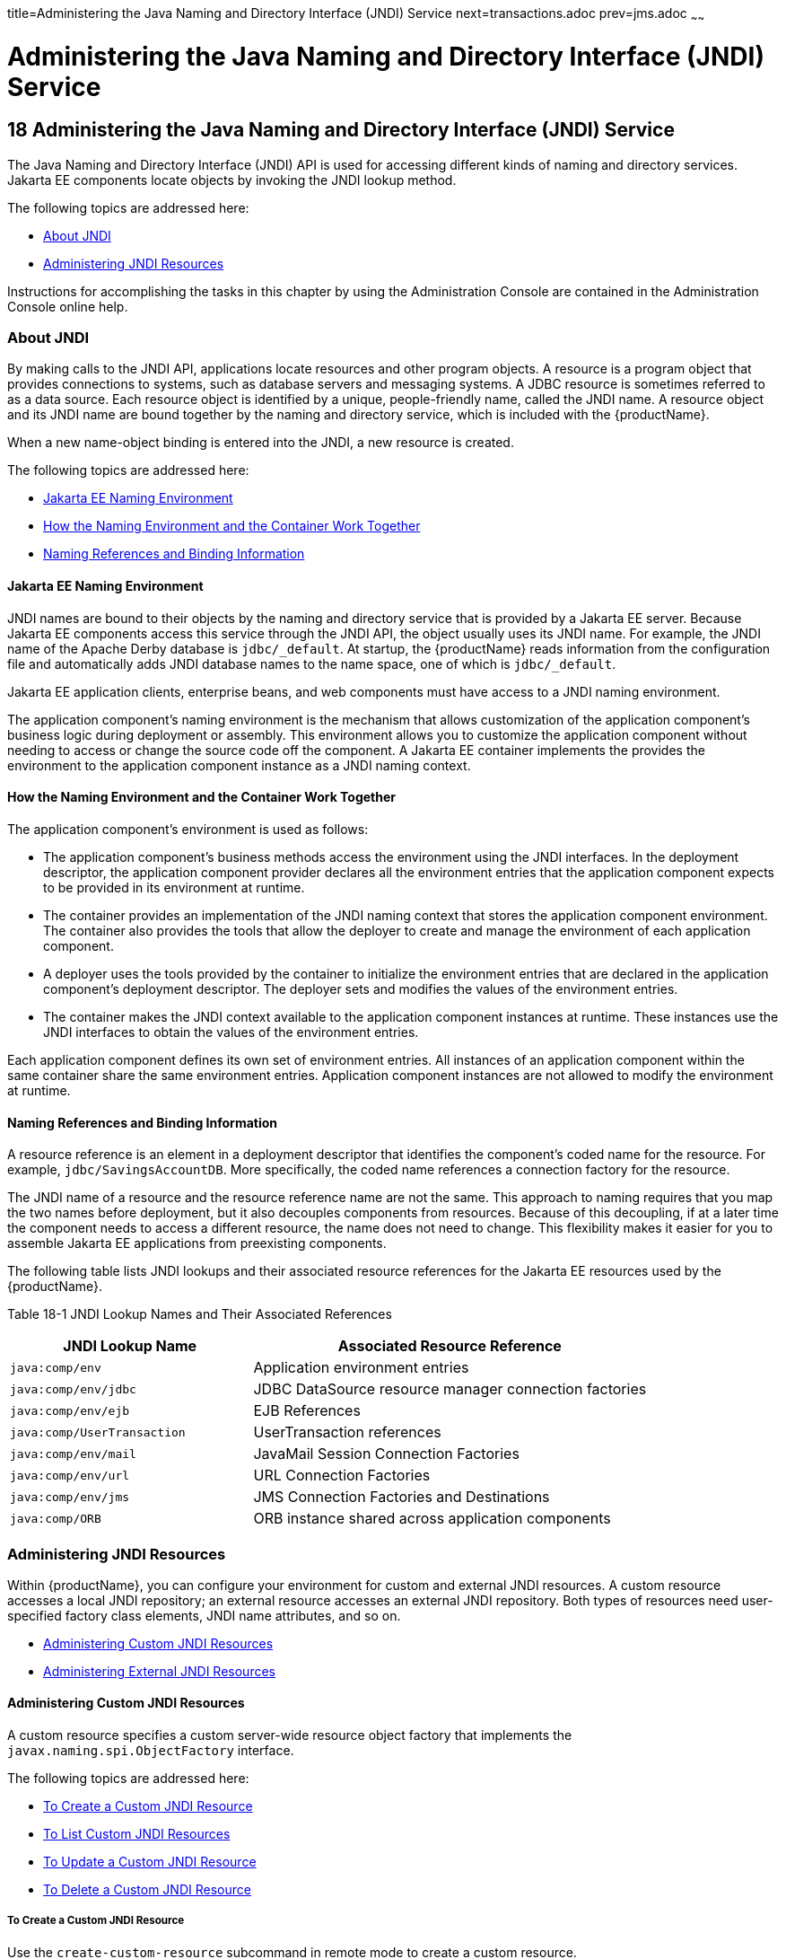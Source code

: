 title=Administering the Java Naming and Directory Interface (JNDI) Service
next=transactions.adoc
prev=jms.adoc
~~~~~~

= Administering the Java Naming and Directory Interface (JNDI) Service

[[administering-the-java-naming-and-directory-interface-jndi-service]]
== 18 Administering the Java Naming and Directory Interface (JNDI) Service

The Java Naming and Directory Interface (JNDI) API is used for accessing
different kinds of naming and directory services. Jakarta EE components
locate objects by invoking the JNDI lookup method.

The following topics are addressed here:

* <<About JNDI>>
* <<Administering JNDI Resources>>

Instructions for accomplishing the tasks in this chapter by using the
Administration Console are contained in the Administration Console
online help.

[[about-jndi]]

=== About JNDI

By making calls to the JNDI API, applications locate resources and other
program objects. A resource is a program object that provides
connections to systems, such as database servers and messaging systems.
A JDBC resource is sometimes referred to as a data source. Each resource
object is identified by a unique, people-friendly name, called the JNDI
name. A resource object and its JNDI name are bound together by the
naming and directory service, which is included with the {productName}.

When a new name-object binding is entered into the JNDI, a new resource
is created.

The following topics are addressed here:

* <<Jakarta EE Naming Environment>>
* xref:#how-the-naming-environment-and-the-container-work-together[How the Naming Environment and the Container Work
Together]
* <<Naming References and Binding Information>>

[[java-ee-naming-environment]]

==== Jakarta EE Naming Environment

JNDI names are bound to their objects by the naming and directory
service that is provided by a Jakarta EE server. Because Jakarta EE components
access this service through the JNDI API, the object usually uses its
JNDI name. For example, the JNDI name of the Apache Derby database is
`jdbc/_default`. At startup, the {productName} reads information from
the configuration file and automatically adds JNDI database names to the
name space, one of which is `jdbc/_default`.

Jakarta EE application clients, enterprise beans, and web components must
have access to a JNDI naming environment.

The application component's naming environment is the mechanism that
allows customization of the application component's business logic
during deployment or assembly. This environment allows you to customize
the application component without needing to access or change the source
code off the component. A Jakarta EE container implements the provides the
environment to the application component instance as a JNDI naming
context.

[[how-the-naming-environment-and-the-container-work-together]]

==== How the Naming Environment and the Container Work Together

The application component's environment is used as follows:

* The application component's business methods access the environment
using the JNDI interfaces. In the deployment descriptor, the application
component provider declares all the environment entries that the
application component expects to be provided in its environment at
runtime.
* The container provides an implementation of the JNDI naming context
that stores the application component environment. The container also
provides the tools that allow the deployer to create and manage the
environment of each application component.
* A deployer uses the tools provided by the container to initialize the
environment entries that are declared in the application component's
deployment descriptor. The deployer sets and modifies the values of the
environment entries.
* The container makes the JNDI context available to the application
component instances at runtime. These instances use the JNDI interfaces
to obtain the values of the environment entries.

Each application component defines its own set of environment entries.
All instances of an application component within the same container
share the same environment entries. Application component instances are
not allowed to modify the environment at runtime.

[[naming-references-and-binding-information]]

==== Naming References and Binding Information

A resource reference is an element in a deployment descriptor that
identifies the component's coded name for the resource. For example,
`jdbc/SavingsAccountDB`. More specifically, the coded name references a
connection factory for the resource.

The JNDI name of a resource and the resource reference name are not the
same. This approach to naming requires that you map the two names before
deployment, but it also decouples components from resources. Because of
this decoupling, if at a later time the component needs to access a
different resource, the name does not need to change. This flexibility
makes it easier for you to assemble Jakarta EE applications from
preexisting components.

The following table lists JNDI lookups and their associated resource
references for the Jakarta EE resources used by the {productName}.

[[fxizy]]

Table 18-1 JNDI Lookup Names and Their Associated References

[width="100%",cols="38%,62%",options="header",]
|===
|JNDI Lookup Name |Associated Resource Reference
|`java:comp/env` |Application environment entries

|`java:comp/env/jdbc` |JDBC DataSource resource manager connection factories

|`java:comp/env/ejb` |EJB References

|`java:comp/UserTransaction` |UserTransaction references

|`java:comp/env/mail` |JavaMail Session Connection Factories

|`java:comp/env/url` |URL Connection Factories

|`java:comp/env/jms` |JMS Connection Factories and Destinations

|`java:comp/ORB` |ORB instance shared across application components
|===


[[administering-jndi-resources]]

=== Administering JNDI Resources

Within {productName}, you can configure your environment for custom
and external JNDI resources. A custom resource accesses a local JNDI
repository; an external resource accesses an external JNDI repository.
Both types of resources need user-specified factory class elements, JNDI
name attributes, and so on.

* <<Administering Custom JNDI Resources>>
* <<Administering External JNDI Resources>>

[[administering-custom-jndi-resources]]

==== Administering Custom JNDI Resources

A custom resource specifies a custom server-wide resource object factory
that implements the `javax.naming.spi.ObjectFactory` interface.

The following topics are addressed here:

* <<To Create a Custom JNDI Resource>>
* <<To List Custom JNDI Resources>>
* <<To Update a Custom JNDI Resource>>
* <<To Delete a Custom JNDI Resource>>

[[to-create-a-custom-jndi-resource]]

===== To Create a Custom JNDI Resource

Use the `create-custom-resource` subcommand in remote mode to create a
custom resource.

1. Ensure that the server is running. Remote subcommands require a running server.
2. Create a custom resource by using the
link:reference-manual/create-custom-resource.html#create-custom-resource[`create-custom-resource`] subcommand.
+
Information on properties for the subcommand is contained in this help
page.
3. Restart {productName}.
+
See xref:domains.adoc#to-restart-a-domain[To Restart a Domain].

[[gioyi]]
Example 18-1 Creating a Custom Resource

This example creates a custom resource named `sample-custom-resource`.

[source]
----
asadmin> create-custom-resource --restype topic --factoryclass com.imq.topic
sample_custom_resource
Command create-custom-resource executed successfully.
----

See Also

You can also view the full syntax and options of the subcommand by
typing `asadmin help create-custom-resource` at the command line.

[[to-list-custom-jndi-resources]]

===== To List Custom JNDI Resources

Use the `list-custom-resources` subcommand in remote mode to list the
existing custom resources.

1. Ensure that the server is running. Remote subcommands require a running server.
2. List the custom resources by using the
link:reference-manual/list-custom-resources.html#list-custom-resources[`list-custom-resources`] subcommand.

[[gioyr]]
Example 18-2 Listing Custom Resources

This example lists the existing custom resources.

[source]
----
asadmin> list-custom-resources
sample_custom_resource01
sample_custom_resource02
Command list-custom-resources executed successfully
----

See Also

You can also view the full syntax and options of the subcommand by
typing `asadmin help list-custom-resources` at the command line.

[[to-update-a-custom-jndi-resource]]

===== To Update a Custom JNDI Resource

1. List the custom resources by using the
link:reference-manual/list-custom-resources.html#list-custom-resources[`list-custom-resources`] subcommand.
2. Use the link:reference-manual/set.html#set[`set`] subcommand to modify a custom JNDI
resource.

[[giwkg]]
Example 18-3 Updating a Custom JNDI Resource

This example modifies a custom resource.

[source]
----
asadmin> set server.resources.custom-resource.custom
/my-custom-resource.property.value=2010server.resources.custom-resource.custom
/my-custom-resource.property.value=2010
----

[[to-delete-a-custom-jndi-resource]]

===== To Delete a Custom JNDI Resource

Use the `delete-custom-resource` subcommand in remote mode to delete a
custom resource.

1. Ensure that the server is running. Remote subcommands require a running server.
2. List the custom resources by using the
link:reference-manual/list-custom-resources.html#list-custom-resources[`list-custom-resources`] subcommand.
3. Delete a custom resource by using the
link:reference-manual/delete-custom-resource.html#delete-custom-resource[`delete-custom-resource`] subcommand.

[[gioxh]]
Example 18-4 Deleting a Custom Resource

This example deletes a custom resource named `sample-custom-resource`.

[source]
----
asadmin> delete-custom-resource sample_custom_resource
Command delete-custom-resource executed successfully.
----

See Also

You can also view the full syntax and options of the subcommand by
typing `asadmin help delete-custom-resource` at the command line.

[[administering-external-jndi-resources]]

==== Administering External JNDI Resources

Applications running on {productName} often require access to
resources stored in an external JNDI repository. For example, generic
Java objects might be stored in an LDAP server according to the Java
schema. External JNDI resource elements let you configure such external
resource repositories.

The following topics are addressed here:

* <<To Register an External JNDI Resource>>
* <<To List External JNDI Resources>>
* <<To List External JNDI Entries>>
* <<To Update an External JNDI Resource>>
* <<To Delete an External JNDI Resource>>
* <<Example of Using an External JNDI Resource>>
* <<To Disable {productName} v2 Vendor-Specific JNDI Names>>

[[to-register-an-external-jndi-resource]]

===== To Register an External JNDI Resource

Use the `create-jndi-resource` subcommand in remote mode to register an
external JNDI resource.

Before You Begin

The external JNDI factory must implement the
`javax.naming.spi.InitialContextFactory` interface.

1. Ensure that the server is running. Remote subcommands require a running server.
2. Register an external JNDI resource by using the
link:reference-manual/create-jndi-resource.html#create-jndi-resource[`create-jndi-resource`] subcommand.
+
Information on properties for the subcommand is contained in this help
page.
3. Restart {productName}.
+
See xref:domains.adoc#to-restart-a-domain[To Restart a Domain].

[[giwcx]]
Example 18-5 Registering an External JNDI Resource

In This example `sample_jndi_resource` is registered.

[source]
----
asadmin> create-jndi-resource --jndilookupname sample_jndi
--restype queue --factoryclass sampleClass --description "this is a sample jndi
resource" sample_jndi_resource
Command create-jndi-resource executed successfully
----

See Also

You can also view the full syntax and options of the subcommand by
typing `asadmin help create-jndi-resource` at the command line.

[[to-list-external-jndi-resources]]

===== To List External JNDI Resources

Use the `list-jndi-resources` subcommand in remote mode to list all
existing JNDI resources.

1. Ensure that the server is running. Remote subcommands require a running server.
2. List the existing JNDI resources by using
theolink:GSRFM00179[`list-jndi-resources`] subcommand.

[[giwbe]]
Example 18-6 Listing JNDI Resources

This example lists the JNDI resources.

[source]
----
asadmin> list-jndi-resources
jndi_resource1
jndi_resource2
jndi_resource3
Command list-jndi-resources executed successfully
----

See Also

You can also view the full syntax and options of the subcommand by
typing `asadmin help list-jndi-resources` at the command line.

[[to-list-external-jndi-entries]]

===== To List External JNDI Entries

Use the `list-jndi-entries` subcommand in remote mode to browse and list
the entries in the JNDI tree. You can either list all entries, or you
can specify the JNDI context or subcontext to list specific entries.

1. Ensure that the server is running. Remote subcommands require a running server.
2. List the JNDI entries for a configuration by using the
link:reference-manual/list-jndi-entries.html#list-jndi-entries[`list-jndi-entries`] subcommand.

[[giwal]]
Example 18-7 Listing JNDI Entries

This example lists all the JNDI entries for the naming service.

[source]
----
asadmin> list-jndi-entries
jndi_entry03
jndi_entry72
jndi_entry76
Command list-jndi-resources executed successfully
----

See Also

You can also view the full syntax and options of the subcommand by
typing `asadmin help list-jndi-entries` at the command line.

[[to-update-an-external-jndi-resource]]

===== To Update an External JNDI Resource

1. List the existing JNDI resources by using
theolink:GSRFM00179[`list-jndi-resources`] subcommand.
2. Use the link:reference-manual/set.html#set[`set`] subcommand to modify an external
JNDI resource.

[[giwoa]]
Example 18-8 Updating an External JNDI Resource

This example modifies an external resource.

[source]
----
asadmin> set server.resources.external-jndi-resource.my-jndi-resource.
jndi-lookup-name=bar server.resources.external-jndi-resource.my-jndi-resource.jndi-lookup-name=bar
----

[[to-delete-an-external-jndi-resource]]

===== To Delete an External JNDI Resource

Use the `delete-jndi-resource` subcommand in remote mode to remove a
JNDI resource.

1. Ensure that the server is running. Remote subcommands require a running server.
2. Remove an external JNDI entry by using the
link:reference-manual/delete-jndi-resource.html#delete-jndi-resource[`delete-jndi-resource`] subcommand.

[[giwby]]
Example 18-9 Deleting an External JNDI Resource

This example deletes an external JNDI resource:

[source]
----
asadmin> delete-jndi-resource jndi_resource2
Command delete-jndi-resource executed successfully.
----

See Also

You can also view the full syntax and options of the subcommand by
typing `asadmin help delete-jndi-resource` at the command line.

[[example-of-using-an-external-jndi-resource]]

===== Example of Using an External JNDI Resource

[source,xml]
----
<resources>
 <!-- external-jndi-resource element specifies how to access Jakarta EE resources
 -- stored in an external JNDI repository. This example
 -- illustrates how to access a java object stored in LDAP.
 -- factory-class element specifies the JNDI InitialContext factory that
 -- needs to be used to access the resource factory. property element
 -- corresponds to the environment applicable to the external JNDI context
 -- and jndi-lookup-name refers to the JNDI name to lookup to fetch the
 -- designated (in this case the java) object.
 -->
  <external-jndi-resource jndi-name="test/myBean"
      jndi-lookup-name="cn=myBean"
      res-type="test.myBean"
      factory-class="com.sun.jndi.ldap.LdapCtxFactory">
    <property name="PROVIDER-URL" value="ldap://ldapserver:389/o=myObjects" />
    <property name="SECURITY_AUTHENTICATION" value="simple" />
    <property name="SECURITY_PRINCIPAL", value="cn=joeSmith, o=Engineering" />
    <property name="SECURITY_CREDENTIALS" value="changeit" />
  </external-jndi-resource>
</resources>
----

[[to-disable-glassfish-server-v2-vendor-specific-jndi-names]]

===== To Disable {productName} v2 Vendor-Specific JNDI Names

The EJB 3.1 specification supported by {productName} 7 defines
portable EJB JNDI names. Because of this, there is less need to continue
to use older vendor-specific JNDI names.

By default, {productName} v2-specific JNDI names are applied
automatically by {productName} 7 for backward compatibility.
However, this can lead to some ease-of-use issues. For example,
deploying two different applications containing a Remote EJB component
that exposes the same remote interface causes a conflict between the
default JNDI names.

The default handling of v2-specific JNDI names in {productName} 7
can be managed with the `asadmin` command or with the
`disable-nonportable-jndi-names` boolean property for the
`ejb-container` element in `glassfish-ejb-jar.xml`.

Use the `asadmin` command or directly modify the `glassfish-ejb-jar.xml`
file to set the `disable-nonportable-jndi-names` property.

* Using the `asadmin` command:
+
[source]
----
asadmin> set server.ejb-container.property.disable-nonportable-jndi-names="true"
----
* Directly modifying the `glassfish-ejb-jar.xml` file.
1. Add the `disable-nonportable-jndi-names` property to the
`ejb-container` element in `glassfish-ejb-jar.xml`.
2. Set the value of the `disable-nonportable-jndi-names` boolean, as
desired.
+
`false` - Enables the automatic use of {productName} v2-specific JNDI
names. This is the default setting.
+
`true` - Disables the automatic use of v2-specific JNDI names. In all
cases, 5.0-compatible JNDI names will be used.
3. Save the `glassfish-ejb-jar.xml` file and restart the {productName} domain.
+
This setting applies to all EJBs deployed to the server.


